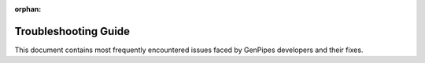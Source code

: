 :orphan:

.. _docs_troubleshooting_guide:

Troubleshooting Guide
========================


This document contains most frequently encountered issues faced by GenPipes developers and their fixes.
